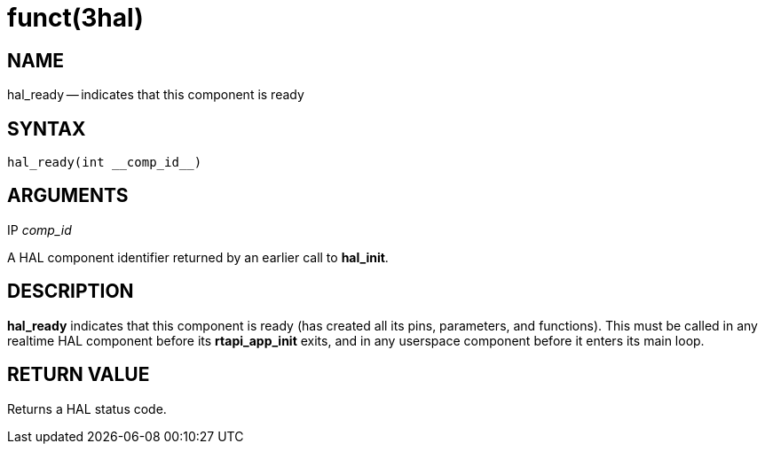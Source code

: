 = funct(3hal)
:manmanual: HAL Components
:mansource: ../man/man3/hal_ready.3hal.asciidoc
:man version : 


== NAME

hal_ready -- indicates that this component is ready



== SYNTAX
 hal_ready(int __comp_id__)



== ARGUMENTS
.IP __comp_id__
A HAL component identifier returned by an earlier call to **hal_init**.



== DESCRIPTION
**hal_ready** indicates that this component is ready (has created all its pins,
parameters, and functions).  This must be called in any realtime HAL component
before its **rtapi_app_init** exits, and in any userspace component before it
enters its main loop.



== RETURN VALUE
Returns a HAL status code.

